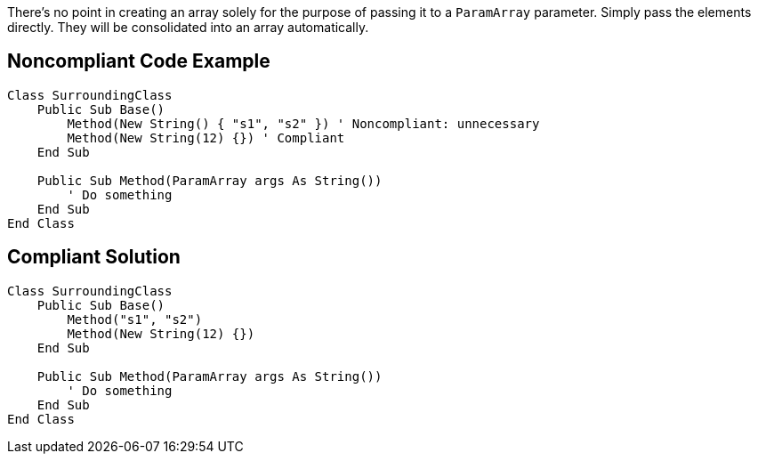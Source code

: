 There's no point in creating an array solely for the purpose of passing it to a `ParamArray` parameter. Simply pass the elements directly. They will be consolidated into an array automatically. 

== Noncompliant Code Example

[source,vbnet]
----
Class SurroundingClass
    Public Sub Base()
        Method(New String() { "s1", "s2" }) ' Noncompliant: unnecessary
        Method(New String(12) {}) ' Compliant
    End Sub

    Public Sub Method(ParamArray args As String())
        ' Do something
    End Sub
End Class
----

== Compliant Solution

[source,vbnet]
----
Class SurroundingClass
    Public Sub Base()
        Method("s1", "s2")
        Method(New String(12) {})
    End Sub

    Public Sub Method(ParamArray args As String())
        ' Do something
    End Sub
End Class
----
